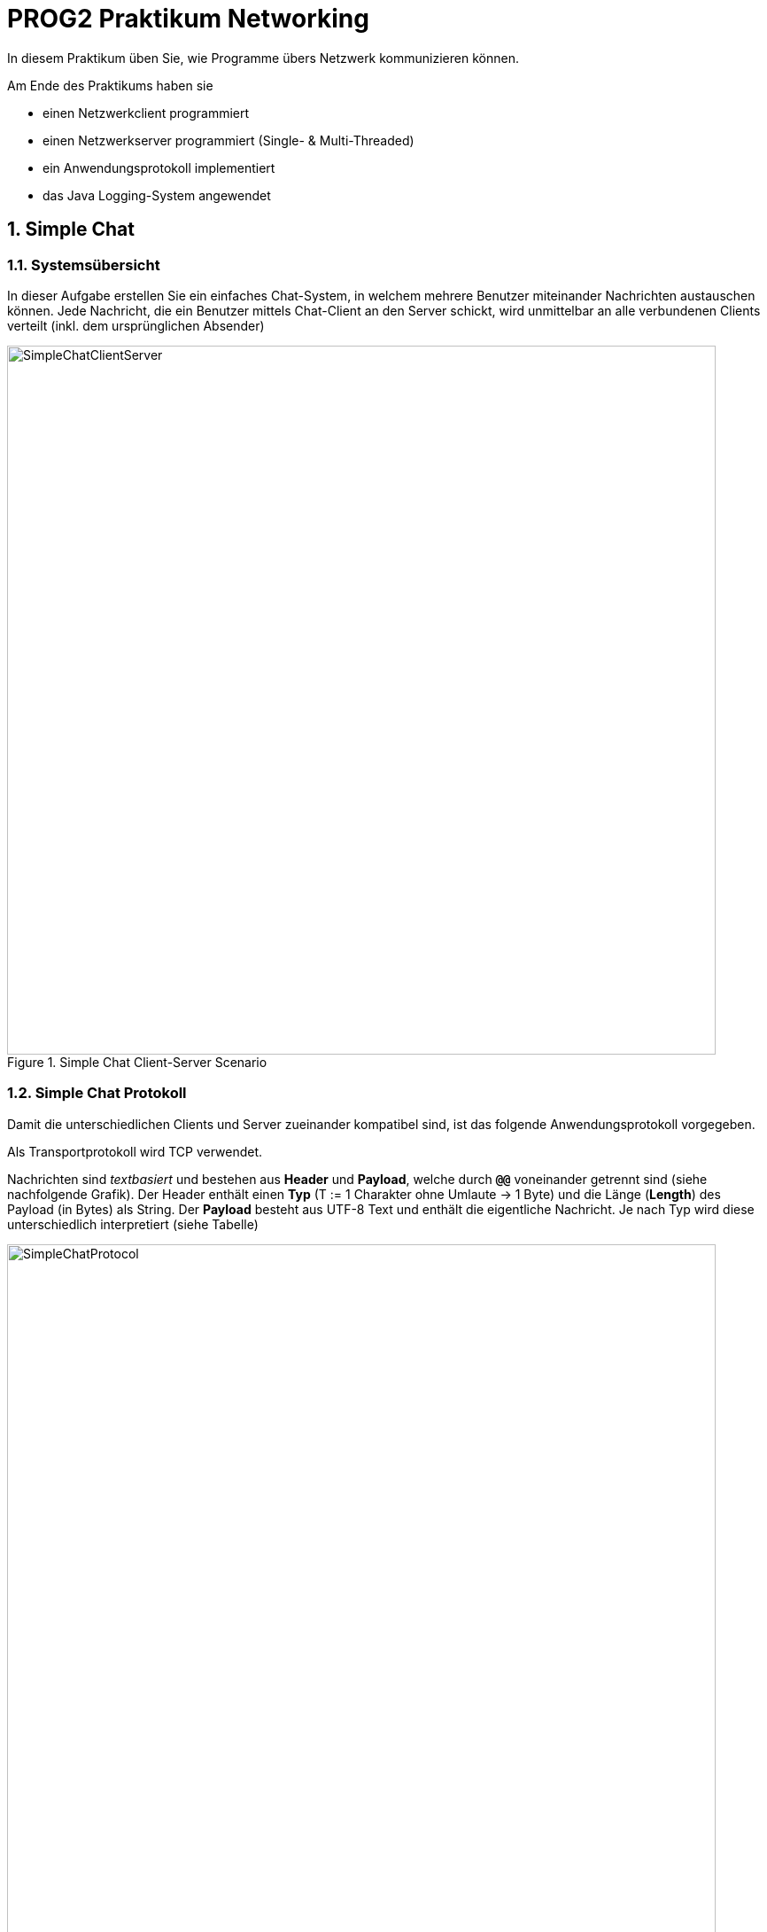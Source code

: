 :source-highlighter: coderay
:icons: font
:icon-set: fa
:sectnums:

= PROG2 Praktikum Networking

In diesem Praktikum üben Sie, wie Programme übers Netzwerk kommunizieren können.

Am Ende des Praktikums haben sie

* einen Netzwerkclient programmiert
* einen Netzwerkserver programmiert (Single- & Multi-Threaded)
* ein Anwendungsprotokoll implementiert
* das Java Logging-System angewendet

== Simple Chat

=== Systemsübersicht

In dieser Aufgabe erstellen Sie ein einfaches Chat-System, in welchem mehrere
Benutzer miteinander Nachrichten austauschen können. Jede Nachricht, die ein
Benutzer mittels Chat-Client an den Server schickt, wird unmittelbar an alle
verbundenen Clients verteilt (inkl. dem ursprünglichen Absender)

.Simple Chat Client-Server Scenario
image::images/SimpleChatClientServer.png[pdfwidth=75%, width=800px]

=== Simple Chat Protokoll

Damit die unterschiedlichen Clients und Server zueinander kompatibel sind,
ist das folgende Anwendungsprotokoll vorgegeben.

Als Transportprotokoll wird TCP verwendet.

Nachrichten sind _textbasiert_ und bestehen aus *Header* und *Payload*, welche
durch *`@@`* voneinander getrennt sind (siehe nachfolgende Grafik). Der Header
enthält einen *Typ* (T := 1 Charakter ohne Umlaute -> 1 Byte) und die Länge
(*Length*) des Payload (in Bytes) als String. Der *Payload* besteht aus UTF-8
Text und enthält die eigentliche Nachricht. Je nach Typ wird diese
unterschiedlich interpretiert (siehe Tabelle)

.Protokoll
image::images/SimpleChatProtocol.png[pdfwidth=75%, width=800px]


*Beispiele:*
[horizontal]
Message:: `M5@@Hello`
Command:: `C14@@REGISTER Peter`
Confirm:: `C0@@`
Error::   `E23@@You are not registered!`

Folgende Nachrichtentypen sind vorgesehen:
[cols="^.^1,<.^3,<.^2,<.^6a"]
.Nachrichtentypen
|===
|Typ | Richtung | Bedeutung | Erklärung / Payload

.2+| *C*
| Client -> Server
s| Command
| Kommando an den Server:

* `REGISTER chatname`
* `QUIT`

<| Server -> Client
s| Confirm
| Kommando erfolgreich ausgeführt (kein Payload)

| *E*
| Server -> Client
s| Error
| Fehlermeldung

.2+| *M*
| Client -> Server
.2+s| Message
| Gesendete Nachricht

<| Server -> Client
| Empfangene Nachricht

|===

Um die Implementierung einfach zu halten, können alle Kommandos jederzeit
geschickt werden. Nach dem Kommando (*Command*) muss auf eine Bestätigung
(*Confirm*) oder Fehlermeldung (*Error*) gewartet werden.

Solange der Benutzer seinen Chatnamen nicht registriert hat (*Command REGISTER*),
wird er auf dem Server als _Anonymous-<Nr>_  geführt, wobei die Nummer für
verschiedene Benutzer/Verbindungen unterschiedlich sein muss. Chatnamen, die mit
_Anonymous_ beginnen, sind nicht erlaubt (-> Fehlermeldung).

Mit *Command QUIT* wird die Verbindung beendet. Das *CONFIRM* sollte jedoch noch
abgewartet werden. Nachrichten (*Message*) eines Clients werden vom Server an
alle zurzeit verbundenen Clients verschickt (inkl. Absender). Wie der Client
Benutzereingaben als Kommando und Nachricht unterscheidet, ist Client-spezifisch
und ihnen überlassen.
Beim Verteilen der Nachrichten fügt der Server der Nachricht als Prefix den
Namen des Absenders plus einen Doppelpunkt hinzu (z.B. `Peter Muster: Hallo`
bzw. `Anonymous-<Nr>: Hallo`, falls nicht registriert).

Im Ordner link:../handout/SimpleChat[] stellen wir eine kompilierte Version des SimpleChat
Servers & Clients zur Verfügung. Damit können Sie einerseits die Funktion
ausprobieren und andererseits auch sicherstellen, dass ihr Client resp. Server
kompatibel ist.

Den Server starten sie mittel dem Befehl `java -jar SimpleChatServer.jar 54321`.
Der Client benötigt zusätzlich die IP-Adresse des Servers
`java -jar SimpleChatClient.jar 127.0.0.1 54321`. Optional kann die Portnummer
weggelassen werden. Dann wir der Default-Port `22243` verwendet.

=== Aufgaben

[loweralpha]
. Implementieren Sie den *Chat-Client*. Da die Kommandozeile sich nicht gut
eignet um gleichzeitig Ein- und Ausgaben durchzuführen, stellen wir ein
fertiges, einfaches GUI mit Ein- und Ausgabefeld zur Verfügung (Klassen `Client`
bzw. `ClientView`). Beim Start von des Hauptprogramms `Client` wird automatisch
eine Instanz der Klasse `ClientNetworkHandler` in einem separaten Thread
gestartet. In dieser Klasse implementieren sie die Netzwerk-Kommunikation mit
dem Server. +
Server-Adresse und -Port werden beim Start als Kommandozeilenparameter mitgegeben.
Text im „Your Message“-Feld wird beim Drücken von Enter/Return an die Methode
`sendMessage()` geschickt. Um eine Nachricht im Messages-Textfeld ausgeben,
rufen Sie die Methode `printMessage()` auf. +
[NOTE]
*Testen sie den Client gegen den mitgelieferten SimpleChat-Server*
DasConsole-Log gibt ihnen Feedback ob die gesendeten Pakete erfolgreich verarbeitet
werden konnten. Ein detailierteres Log finden sie zudem in der Datei
`server-x-y.log`. Wobei x (normalerweise 0) bei einem Konflikt erhöht wird
(z.B. wenn ein zweiter Prozess der ins gleiche log schreiben will).
Ab einer bestimmten Grösse wird automatisch eine neue Datei angelegt und y um
Eins erhöht (Logrotate).


. Implementieren Sie einen einfachen *Single-Threaded Chat-Server*, welcher das
obige Simple Chat Protokoll implementiert. Den Server können Sie als normales
Java-Programm in der Konsole/Eclipse starten. Als Startpunkt können Sie z.B.
die `TCPEchoServer` Beispiele aus der Vorlesung verwenden. +
Verwenden Sie für die Ausgabe auf der Konsole ein Java-Logger-Objekt, wie in der
Vorlesung gezeigt. Versehen Sie die ausgegebenen Log-Meldungen mit dem passenden
Log-Level (z.B. Fehler -> `SEVERE` oder `WARNING`, Status -> `INFO`,
Commands -> `FINE`, Meldungen -> `FINEST`)
*	Arbeitet Ihr Client-Programm mit dem Server zusammen?
*	Wie viele Clients können Sie gleichzeitig bedienen?

. Erweitern Sie ihren Server zu einem *Multi-Threaded Chat-Server*, der
_beliebig_ viele Clients bedienen kann. Auch hier können Sie von den
Unterrichtsbeispielen ausgehen.
* Wie organisieren Sie die Kommunikation mit den anderen Threads?
* Müssen Sie den Client auch anpassen?
* Funktioniert Ihr Server auch mit den Clients anderer Studierender?

. Konfigurieren Sie Ihren *Logger* so, dass auf der Konsole nur noch Status und
Fehlermeldungen ausgegeben werden. Kommandos und Meldungen sollten jedoch auch
noch in eine Log-Datei (z.B. ChatLog) ausgegeben werden. +
Fügen Sie dazu einen `java.logging.FileHandler` dem Logger hinzu. Evtl. muss
diesem auch einen geeigneten `java.logging.Formater` zur Seite gestellt werden,
um ein passendes Log-Format zu erhalten. Welchen würden Sie wählen?

. (Optional) Passen Sie Ihren Server so an, dass er nur noch Meldungen an einen
Client weiterleitet, wenn dieser sich registriert hat (*REGISTER*). Ansonsten
wird eine Fehlermeldung zurückgegeben. Das bedeutet, dass verschiedene Zustände
(States) eingeführt werden müssen (z.B. _Unregistered_ & _Registered_), in
welchen der Server unterschiedlich reagiert.
* Welche Nachrichten sind in welchem Zustand noch sinnvoll/erlaubt?
* Wie reagieren Sie wenn für einen Zustand illegale Nachrichten eintreffen?
